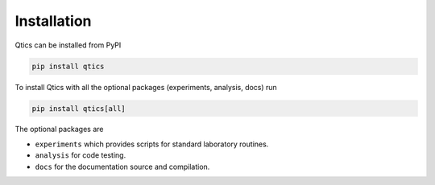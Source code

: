 .. _installation:

Installation
============

Qtics can be installed from PyPI

.. code-block:: bash

   pip install qtics

To install Qtics with all the optional packages (experiments, analysis, docs) run

.. code-block:: bash

   pip install qtics[all]

The optional packages are

- ``experiments`` which provides scripts for standard laboratory routines.
- ``analysis`` for code testing.
- ``docs`` for the documentation source and compilation.
